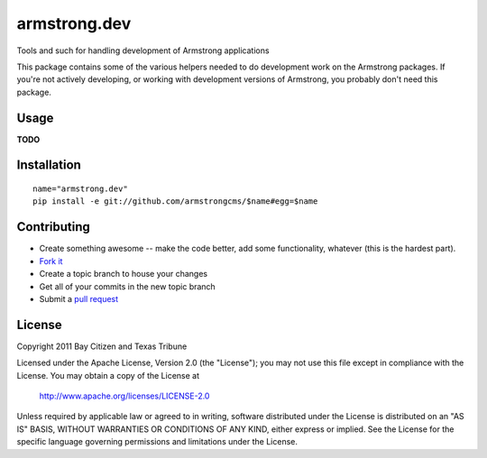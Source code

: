 armstrong.dev
=============
Tools and such for handling development of Armstrong applications

This package contains some of the various helpers needed to do development work
on the Armstrong packages.  If you're not actively developing, or working with
development versions of Armstrong, you probably don't need this package.

Usage
-----

**TODO**


Installation
------------

::

    name="armstrong.dev"
    pip install -e git://github.com/armstrongcms/$name#egg=$name


Contributing
------------

* Create something awesome -- make the code better, add some functionality,
  whatever (this is the hardest part).
* `Fork it`_
* Create a topic branch to house your changes
* Get all of your commits in the new topic branch
* Submit a `pull request`_


License
-------
Copyright 2011 Bay Citizen and Texas Tribune

Licensed under the Apache License, Version 2.0 (the "License");
you may not use this file except in compliance with the License.
You may obtain a copy of the License at

   http://www.apache.org/licenses/LICENSE-2.0

Unless required by applicable law or agreed to in writing, software
distributed under the License is distributed on an "AS IS" BASIS,
WITHOUT WARRANTIES OR CONDITIONS OF ANY KIND, either express or implied.
See the License for the specific language governing permissions and
limitations under the License.

.. _pull request: http://help.github.com/pull-requests/
.. _Fork it: http://help.github.com/forking/
